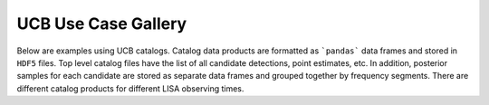 UCB Use Case Gallery
====================

Below are examples using UCB catalogs.
Catalog data products are formatted as ```pandas``` data frames and stored in ``HDF5`` files.
Top level catalog files have the list of all candidate detections, point estimates, etc.
In addition, posterior samples for each candidate are stored as separate data frames and grouped together by frequency segments.  There are different catalog products for different LISA observing times. 
